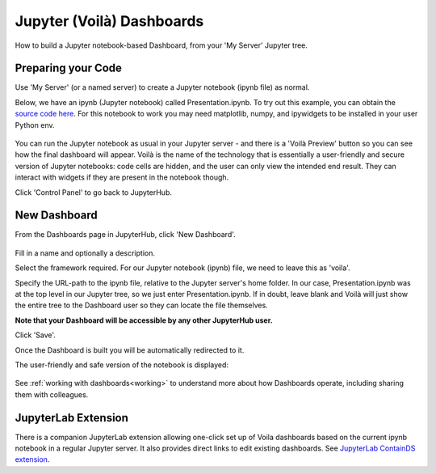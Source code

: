.. _voila:

Jupyter (Voilà) Dashboards
--------------------------

How to build a Jupyter notebook-based Dashboard, from your 'My Server' Jupyter tree.

Preparing your Code
~~~~~~~~~~~~~~~~~~~

Use 'My Server' (or a named server) to create a Jupyter notebook (ipynb file) as normal.

Below, we have an ipynb (Jupyter notebook) called Presentation.ipynb. To try out this example, you can obtain the 
`source code here <https://github.com/ideonate/cdsdashboards/tree/master/examples/sample-source-code/voila>`__. 
For this notebook to work you may need matplotlib, numpy, and ipywidgets to be installed in your user Python env.

.. figure:: ../../../_static/screenshots/userguide/frameworks/JupyterTree.png
   :alt: Jupyter with ipynb and py files

You can run the Jupyter notebook as usual in your Jupyter server - and there is a 'Voilà Preview' button so you can see how 
the final dashboard will appear. Voilà is the name of the technology that is essentially a user-friendly and secure version of Jupyter notebooks: 
code cells are hidden, and the user can only view the intended end result. They can interact with widgets if they are present in the notebook though.

Click 'Control Panel' to go back to JupyterHub.

New Dashboard
~~~~~~~~~~~~~

From the Dashboards page in JupyterHub, click 'New Dashboard'.

.. figure:: ../../../_static/screenshots/userguide/frameworks/FileSourceJupyterTree.png
   :alt: New Dashboard screen

Fill in a name and optionally a description.

Select the framework required. For our Jupyter notebook (ipynb) file, we need to leave this as 'voila'.

Specify the URL-path to the ipynb file, relative to the Jupyter server's home folder. In our case, Presentation.ipynb was at the top level in our 
Jupyter tree, so we just enter Presentation.ipynb. If in doubt, leave blank and Voilà will just show the entire tree to the Dashboard user so 
they can locate the file themselves.

**Note that your Dashboard will be accessible by any other JupyterHub user.**

Click 'Save'.

Once the Dashboard is built you will be automatically redirected to it.

The user-friendly and safe version of the notebook is displayed:

.. figure:: ../../../_static/screenshots/userguide/frameworks/DashboardView.png
   :alt: Dashboard screen

See :ref:`working with dashboards<working>` to understand more about how Dashboards operate, including sharing them with colleagues.

JupyterLab Extension
~~~~~~~~~~~~~~~~~~~~

There is a companion JupyterLab extension allowing one-click set up of Voila dashboards based on the current ipynb notebook in a regular Jupyter 
server. It also provides direct links to edit existing dashboards. See 
`JupyterLab ContainDS extension <https://www.npmjs.com/package/@ideonate/jupyter-containds>`__.
